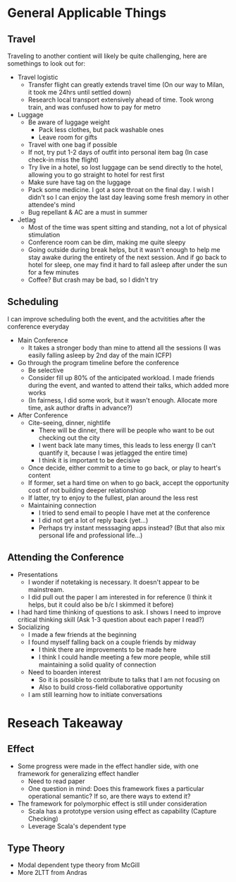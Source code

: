 * General Applicable Things

** Travel
   Traveling to another contient will likely be quite challenging, here are somethings to look out for:
   - Travel logistic
     - Transfer flight can greatly extends travel time (On our way to Milan, it took me 24hrs until settled down)
     - Research local transport extensively ahead of time. Took wrong train, and was confused how to pay for metro
   - Luggage
     - Be aware of luggage weight
       - Pack less clothes, but pack washable ones
       - Leave room for gifts
     - Travel with one bag if possible
     - If not, try put 1-2 days of outfit into personal item bag (In case check-in miss the flight)
     - Try live in a hotel, so lost luggage can be send directly to the hotel, allowing you to go straight to hotel for rest first
     - Make sure have tag on the luggage
     - Pack some medicine. I got a sore throat on the final day. I wish I didn't so I can enjoy the last day leaving some fresh memory in other attendee's mind
     - Bug repellant & AC are a must in summer
   - Jetlag
     - Most of the time was spent sitting and standing, not a lot of physical stimulation
     - Conference room can be dim, making me quite sleepy
     - Going outside during break helps, but it wasn't enough to help me stay awake during the entirety of the next session. And if go back to hotel for sleep, one may find it hard to fall asleep after under the sun for a few minutes
     - Coffee? But crash may be bad, so I didn't try
    
** Scheduling
   I can improve  scheduling both the event, and the actvitities after the conference everyday
   - Main Conference
     - It takes a stronger body than mine to attend all the sessions (I was easily falling asleep by 2nd day of the main ICFP)
   - Go through the program timeline before the conference
     - Be selective
     - Consider fill up 80% of the anticipated workload. I made friends during the event, and wanted to attend their talks, which added more works
     - (In fairness, I did some work, but it wasn't enough. Allocate more time, ask author drafts in advance?)
   - After Conference
     - Cite-seeing, dinner, nightlife
       - There will be dinner, there will be people who want to be out checking out the city
       - I went back late many times, this leads to less energy (I can't quantify it, because I was jetlagged the entire time)
       - I think it is important to be decisive
	 - Once decide, either commit to a time to go back, or play to heart's content
	 - If former, set a hard time on when to go back, accept the opportunity cost of not building deeper relationshiop
	 - If latter, try to enjoy to the fullest, plan around the less rest
     - Maintaining connection
       - I tried to send email to people I have met at the conference
       - I did not get a lot of reply back (yet...)
       - Perhaps try instant messsaging apps instead? (But that also mix personal life and professional life...)

** Attending the Conference
   - Presentations
     - I wonder if notetaking is necessary. It doesn't appear to be mainstream.
     - I did pull out the paper I am interested in for reference (I think it helps, but it could also be b/c I skimmed it before)
   - I had hard time thinking of questions to ask. I shows I need to improve critical thinking skill (Ask 1-3 question about each paper I read?)
   - Socializing
     - I made a few friends at the beginning
     - I found myself falling back on a couple friends by midway
       - I think there are improvements to be made here
       - I think I could  handle meeting a few more people, while still maintaining a solid quality of connection
     - Need to boarden interest
       - So it is possible to contribute to talks that I am not focusing on
       - Also to build cross-field collaborative opportunity
     - I am still learning how to initiate conversations
       

* Reseach Takeaway

** Effect
   - Some progress were made in the effect handler side, with one framework for generalizing effect handler
     - Need to read paper
     - One question in mind: Does this framework fixes a particular operational semantic? If so, are there ways to extend it?
   - The framework for polymorphic effect is still under consideration
     - Scala has a prototype version using effect as capability (Capture Checking)
     - Leverage Scala's dependent type
       
** Type Theory
   - Modal dependent type theory from McGill
   - More 2LTT from Andras
     
